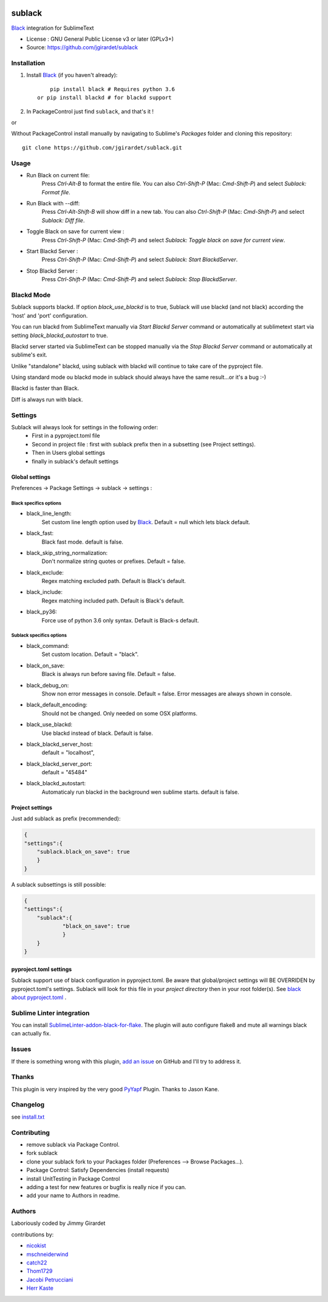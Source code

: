 .. image:: https://travis-ci.org/jgirardet/sublack.svg?branch=master
    :target: https://travis-ci.org/jgirardet/sublack

.. image:: https://ci.appveyor.com/api/projects/status/ffd44ndqx713yuhd/branch/master?svg=true
    :target: https://ci.appveyor.com/project/jgirardet/sublack

===============================
sublack
===============================


`Black`_ integration for SublimeText


* License : GNU General Public License v3 or later (GPLv3+) 
* Source: https://github.com/jgirardet/sublack




Installation
-------------

#. Install `Black`_ (if you haven't already)::
   
	   pip install black # Requires python 3.6
       or pip install blackd # for blackd support

#. In PackageControl just find ``sublack``, and that's it !

or

Without PackageControl  install manually by navigating to Sublime's `Packages` folder and cloning this repository::

      git clone https://github.com/jgirardet/sublack.git

Usage
--------

* Run Black on current file:
    Press `Ctrl-Alt-B` to format the entire file.
    You can also `Ctrl-Shift-P` (Mac: `Cmd-Shift-P`) and select `Sublack: Format file`.


* Run Black with --diff:
    Press `Ctrl-Alt-Shift-B` will show diff in a new tab.
    You can also `Ctrl-Shift-P` (Mac: `Cmd-Shift-P`) and select `Sublack: Diff file`.

* Toggle Black on save for current view :
    Press `Ctrl-Shift-P` (Mac: `Cmd-Shift-P`) and select `Sublack: Toggle black on save for current view`.

* Start Blackd Server :
    Press `Ctrl-Shift-P` (Mac: `Cmd-Shift-P`) and select `Sublack: Start BlackdServer`.

* Stop Blackd Server :
    Press `Ctrl-Shift-P` (Mac: `Cmd-Shift-P`) and select `Sublack: Stop BlackdServer`.


Blackd Mode
------------

Sublack supports blackd. If option `black_use_blackd` is to true, Sublack will use blackd (and not black) according the 'host' and 'port' configuration.

You can run blackd from SublimeText manually via `Start Blackd Server` command or automatically at sublimetext start via setting `black_blackd_autostart` to true.

Blackd server started via SublimeText can be stopped manually via the `Stop Blackd Server` command or automatically at sublime's exit.

Unlike "standalone" blackd, using sublack with blackd will continue to take care of the pyproject file.

Using standard mode ou blackd mode in sublack should always have the same result...or it's a bug :-)

Blackd is faster than Black.

Diff is always run with black.

Settings
---------

Sublack will always look for settings in the following order:
 - First in a pyproject.toml file
 - Second in project file : first with sublack prefix then in a subsetting (see Project settings).
 - Then in Users global settings
 - finally in sublack's default settings

Global settings
*****************
Preferences -> Package Settings -> sublack -> settings : 

Black specifics options
++++++++++++++++++++++++


* black_line_length:
    Set custom line length option used by `Black`_. Default = null which lets black default.

* black_fast:
    Black fast mode. default is false.

* black_skip_string_normalization:
    Don't normalize string quotes or prefixes. Default = false.

* black_exclude:
    Regex matching excluded path. Default is Black's default.

* black_include:
    Regex matching included path. Default is Black's default.

* black_py36:
    Force use of python 3.6 only syntax. Default is Black-s default.

Sublack specifics options
++++++++++++++++++++++++++

* black_command:
    Set custom location. Default = "black".

* black_on_save:
    Black is always run before saving file. Default = false.

* black_debug_on:
    Show non error messages in console. Default = false. Error messages are always shown in console.

* black_default_encoding:
    Should not be changed. Only needed on some OSX platforms.

* black_use_blackd:
    Use blackd instead of black. Default is false.

* black_blackd_server_host:
    default = "localhost",

* black_blackd_server_port:
    default = "45484"

* black_blackd_autostart:
    Automaticaly run blackd in the background wen sublime starts. default is false.


Project settings
*******************

Just add sublack as prefix (recommended):

.. code-block:: json

    {
    "settings":{
    	"sublack.black_on_save": true
    	}
    }

A sublack subsettings is still possible:

.. code-block:: json

    {
    "settings":{
    	"sublack":{
    		"black_on_save": true
    		}
    	}
    }

pyproject.toml settings
***************************

Sublack support use of black configuration in pyproject.toml. Be aware that global/project settings will BE OVERRIDEN by pyproject.toml's settings.
Sublack will look for this file in your `project directory` then in your root folder(s).
See `black about pyproject.toml <https://github.com/ambv/black/#pyprojecttoml>`_ .


Sublime Linter integration
----------------------------

You can install `SublimeLinter-addon-black-for-flake <https://github.com/kaste/SublimeLinter-addon-black-for-flake>`_. The plugin will auto configure flake8 and mute all warnings black can actually fix.


Issues
---------

If there is something wrong with this plugin, `add an issue <https://github.com/jgirardet/sublack/issues>`_ on GitHub and I'll try to address it.


Thanks
----------

This plugin is very inspired by the very good `PyYapf <https://github.com/jason-kane/PyYapf>`_ Plugin. Thanks to Jason Kane.

Changelog
-----------

see `install.txt <messages/install.txt>`_ 

Contributing
--------------

* remove sublack via Package Control.
* fork sublack
* clone your sublack fork  to your Packages folder (Preferences -->  Browse Packages...).
* Package Control: Satisfy Dependencies (install requests)
* install UnitTesting in Package Control
* adding a test for new features or bugfix is really nice	 if you can.
* add your name to Authors in readme.

Authors
---------

Laboriously coded by Jimmy Girardet

contributions by:

* `nicokist <https://github.com/nicokist>`_
* `mschneiderwind <https://github.com/mschneiderwind>`_
* `catch22 <https://github.com/catch22>`_
* `Thom1729  <https://github.com/Thom1729>`_
* `Jacobi Petrucciani  <https://github.com/jpetrucciani>`_
* `Herr Kaste <https://github.com/kaste>`_ 




.. _Black : https://github.com/ambv/black 
